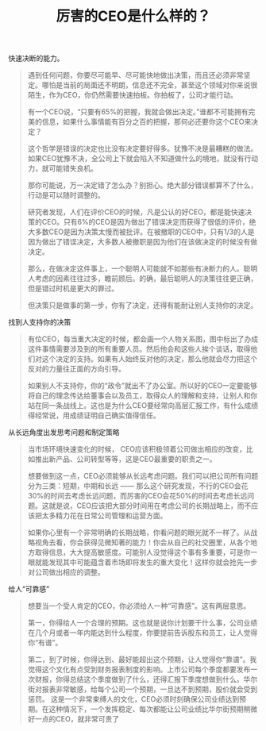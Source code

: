 #+title: 厉害的CEO是什么样的？

快速决断的能力。

#+BEGIN_QUOTE
遇到任何问题，你要尽可能早、尽可能快地做出决策，而且还必须非常坚定。哪怕是当前的局面还不明朗，信息还不完全，甚至这个领域对你来说很陌生，作为CEO，你仍然需要快速拍板。你拍板了，公司才能行动。

有一个CEO说，“只要有65%的把握，我就会做出决定。”谁都不可能拥有完美的信息，如果什么事情能有百分之百的把握，那何必还要你这个CEO来决定？

这个哲学是错误的决定也比没有决定要好得多。犹豫不决是最糟糕的做法。如果CEO犹豫不决，全公司上下就会陷入不知道做什么的境地，就没有行动力，就可能错失良机。

那你可能说，万一决定错了怎么办？别担心。绝大部分错误都算不了什么，行动是可以随时调整的。

研究者发现，人们在评价CEO的时候，凡是公认的好CEO，都是能快速决策的CEO。只有6%的CEO是因为做出了错误决定而获得了很低的评价，绝大多数CEO是因为决策太慢而被批评。在被撤职的CEO中，只有1/3的人是因为做出了错误决定，大多数人被撤职是因为他们在该做决定的时候没有做决定。

那么，在做决定这件事上，一个聪明人可能就不如那些有决断力的人。聪明人考虑的因素往往过多，瞻前顾后。的确，最后聪明人的决策往往更正确，但是错过时机是更大的罪过。

但决策只是做事的第一步，你有了决定，还得有能耐让别人支持你的决定。
#+END_QUOTE

找到人支持你的决策

#+BEGIN_QUOTE
有位CEO，每当重大决定的时候，都会画一个人物关系图，图中标出了办成这件事情需要涉及到的所有重要人员。然后他会和这些人挨个谈话，取得他们对这个决定的支持。如果有人始终反对他的决定，那么他就会尽力把这个反对的力量往正面的方向引导。

如果别人不支持你，你的“政令”就出不了办公室。所以好的CEO一定要能够将自己的理念传达给董事会以及员工，取得众人的理解和支持，让别人和你站在同一条战线上。这也是为什么CEO要经常向高层汇报工作，有什么成绩得经常说，用成绩证明自己确实值得信任。
#+END_QUOTE

从长远角度出发思考问题和制定策略

#+BEGIN_QUOTE
当市场环境快速变化的时候， CEO应该积极领着公司做出相应的改变，比如推出新产品、公司转型等等，这是CEO最重要的职责之一。

想要做到这一点，CEO必须能够从长远考虑问题。我们可以把公司所有问题分为三类：短期，中期和长远 —— 那么这个研究发现，不行的CEO会花30%的时间去考虑长远问题，而厉害的CEO会花50%的时间去考虑长远问题。这就是说，CEO应该把大部分时间用在考虑公司的长期战略上，而不应该把太多精力花在日常公司管理和运营方面。

如果你心里有一个非常明确的长期战略，你看问题的眼光就不一样了。从战略视角去看，你会获得见微知著的能力！你会从自己的社交圈里，从各个地方取得信息，大大提高敏感度。可能别人没觉得这个事有多重要，可是你一眼就能发现其中可能蕴含着市场即将发生的重大变化！这样你就会抢先一步对公司做出相应的调整。
#+END_QUOTE


给人“可靠感”

#+BEGIN_QUOTE
想要当一个受人肯定的CEO，你必须给人一种“可靠感”。这有两层意思。

第一，你得给人一个合理的预期。这也就是说你计划要干什么事，公司业绩在几个月或者一年内能达到什么程度，你要提前告诉股东和员工，让人觉得你“有谱”。

第二，到了时候，你得达到、最好能超出这个预期，让人觉得你“靠谱”。我觉得这个文化有点受到财务报表制度的影响。上市公司每个季度都要发布一次财报，你得总结这个季度做到了什么，还得汇报下季度想做到什么。华尔街对报表非常敏感，给每个公司一个预期，一旦达不到预期，股价就会受到惩罚。
这是一个非常束缚人的文化，CEO必须时刻确保公司业绩达到预期。在这种情况下，一个发挥稳定、每次都能让公司业绩比华尔街预期稍微好一点的CEO，就非常可贵了
#+END_QUOTE
